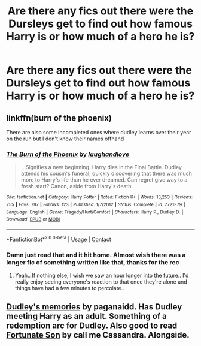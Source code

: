 #+TITLE: Are there any fics out there were the Dursleys get to find out how famous Harry is or how much of a hero he is?

* Are there any fics out there were the Dursleys get to find out how famous Harry is or how much of a hero he is?
:PROPERTIES:
:Author: Commando666
:Score: 58
:DateUnix: 1608140909.0
:DateShort: 2020-Dec-16
:FlairText: Request
:END:

** linkffn(burn of the phoenix)

There are also some incompleted ones where dudley learns over their year on the run but I don't know their names offhand
:PROPERTIES:
:Author: randomredditor12345
:Score: 8
:DateUnix: 1608157591.0
:DateShort: 2020-Dec-17
:END:

*** [[https://www.fanfiction.net/s/7721379/1/][*/The Burn of the Phoenix/*]] by [[https://www.fanfiction.net/u/1078989/laughandlove][/laughandlove/]]

#+begin_quote
  ...Signifies a new beginning. Harry dies in the Final Battle. Dudley attends his cousin's funeral, quickly discovering that there was much more to Harry's life than he ever dreamed. Can regret give way to a fresh start? Canon, aside from Harry's death.
#+end_quote

^{/Site/:} ^{fanfiction.net} ^{*|*} ^{/Category/:} ^{Harry} ^{Potter} ^{*|*} ^{/Rated/:} ^{Fiction} ^{K+} ^{*|*} ^{/Words/:} ^{13,253} ^{*|*} ^{/Reviews/:} ^{255} ^{*|*} ^{/Favs/:} ^{797} ^{*|*} ^{/Follows/:} ^{123} ^{*|*} ^{/Published/:} ^{1/7/2012} ^{*|*} ^{/Status/:} ^{Complete} ^{*|*} ^{/id/:} ^{7721379} ^{*|*} ^{/Language/:} ^{English} ^{*|*} ^{/Genre/:} ^{Tragedy/Hurt/Comfort} ^{*|*} ^{/Characters/:} ^{Harry} ^{P.,} ^{Dudley} ^{D.} ^{*|*} ^{/Download/:} ^{[[http://www.ff2ebook.com/old/ffn-bot/index.php?id=7721379&source=ff&filetype=epub][EPUB]]} ^{or} ^{[[http://www.ff2ebook.com/old/ffn-bot/index.php?id=7721379&source=ff&filetype=mobi][MOBI]]}

--------------

*FanfictionBot*^{2.0.0-beta} | [[https://github.com/FanfictionBot/reddit-ffn-bot/wiki/Usage][Usage]] | [[https://www.reddit.com/message/compose?to=tusing][Contact]]
:PROPERTIES:
:Author: FanfictionBot
:Score: 4
:DateUnix: 1608157617.0
:DateShort: 2020-Dec-17
:END:


*** Damn just read that and it hit home. Almost wish there was a longer fic of something written like that, thanks for the rec
:PROPERTIES:
:Author: kamikashi21
:Score: 3
:DateUnix: 1608172267.0
:DateShort: 2020-Dec-17
:END:

**** Yeah.. If nothing else, I wish we saw an hour longer into the future.. I'd really enjoy seeing everyone's reaction to that once they're alone and things have had a few minutes to percolate..
:PROPERTIES:
:Author: Wirenfeldt
:Score: 4
:DateUnix: 1608187955.0
:DateShort: 2020-Dec-17
:END:


** [[https://m.fanfiction.net/s/6142629/1/Dudley-s-Memories][Dudley's memories]] by paganaidd. Has Dudley meeting Harry as an adult. Something of a redemption arc for Dudley. Also good to read [[https://m.fanfiction.net/s/6486190/1/Fortunate-Son][Fortunate Son]] by call me Cassandra. Alongside.
:PROPERTIES:
:Author: curiousmagpie_
:Score: 5
:DateUnix: 1608157665.0
:DateShort: 2020-Dec-17
:END:
